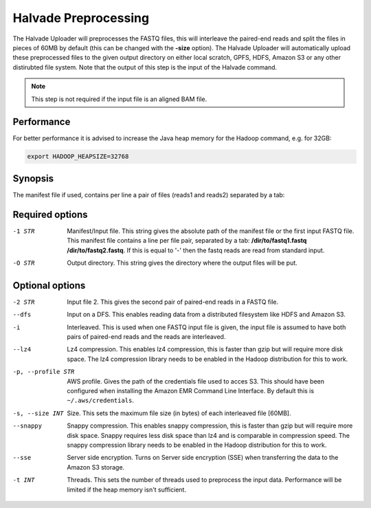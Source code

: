 Halvade Preprocessing
========================

The Halvade Uploader will preprocesses the FASTQ files, this will interleave the paired-end reads and split the files in pieces of 60MB by default (this can be changed with the **-size** option). The Halvade Uploader will automatically upload these preprocessed files to the given output directory on either local scratch, GPFS, HDFS, Amazon S3 or any other distirubted file system. Note that the output of this step is the input of the Halvade command. 

.. note:: This step is not required if the input file is an aligned BAM file.

Performance
-----------

For better performance it is advised to increase the Java heap memory for the Hadoop command, e.g. for 32GB:

.. code-block:: bash

	export HADOOP_HEAPSIZE=32768

Synopsis
--------
.. code-block:: bash
	:linenos:

	hadoop jar HalvadeUploaderWithLibs.jar –1 /dir/to/input.manifest -O /halvade/out/ –t 8
	hadoop jar HalvadeUploaderWithLibs.jar –1 /dir/to/reads1.fastq -2 /dir/to/reads2.fastq -O /halvade/out/ –t 8
	hadoop jar HalvadeUploaderWithLibs.jar –1 /dir/to/input.manifest -O s3://bucketname/halvade/out/ -profile /dir/to/credentials.txt –t 8

The manifest file if used, contains per line a pair of files (reads1 and reads2) separated by a tab: 

.. code-block:: bash
	:linenos:
	
	/path/to/file1_reads1.fq.gz	/path/to/file1_reads2.fq.gz
	/path/to/file2_reads1.fq.gz	/path/to/file2_reads2.fq.gz


Required options
----------------

-1 STR			Manifest/Input file. This string gives the absolute path of the manifest file or the first input FASTQ file. This manifest file contains a line per file pair, separated by a tab: **/dir/to/fastq1.fastq /dir/to/fastq2.fastq**. If this is equal to '-' then the fastq reads are read from standard input.
-O STR			Output directory. This string gives the directory where the output files will be put. 

Optional options
----------------

-2 STR			Input file 2. This gives the second pair of paired-end reads in a FASTQ file.
--dfs			Input on a DFS. This enables reading data from a distributed filesystem like HDFS and Amazon S3. 
-i				Interleaved. This is used when one FASTQ input file is given, the input file is assumed to have
				both pairs of paired-end reads and the reads are interleaved.
--lz4			Lz4 compression. This enables lz4 compression, this is faster than gzip but will require more 
				disk space. The lz4 compression library needs to be enabled in the Hadoop distribution for this 
				to work.
-p, --profile STR		AWS profile. Gives the path of the credentials file used to acces S3. This should have been configured 
				when installing the Amazon EMR Command Line Interface. By default this is ``~/.aws/credentials``.
-s, --size INT		Size. This sets the maximum file size (in bytes) of each interleaved file [60MB].
--snappy		Snappy compression. This enables snappy compression, this is faster than gzip but will require 
				more disk space. Snappy requires less disk space than lz4 and is comparable in compression speed. 
				The snappy compression library needs to be enabled in the Hadoop distribution for this to work.
--sse			Server side encryption. Turns on Server side encryption (SSE) when transferring the data to the
 				Amazon S3 storage.
-t INT			Threads. This sets the number of threads used to preprocess the input data. Performance will be limited if the heap memory isn't sufficient.


